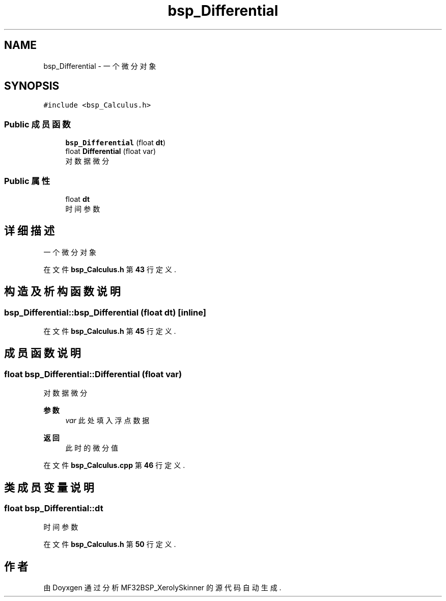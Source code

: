 .TH "bsp_Differential" 3 "2022年 十一月 24日 星期四" "Version 2.0.0" "MF32BSP_XerolySkinner" \" -*- nroff -*-
.ad l
.nh
.SH NAME
bsp_Differential \- 一个微分对象  

.SH SYNOPSIS
.br
.PP
.PP
\fC#include <bsp_Calculus\&.h>\fP
.SS "Public 成员函数"

.in +1c
.ti -1c
.RI "\fBbsp_Differential\fP (float \fBdt\fP)"
.br
.ti -1c
.RI "float \fBDifferential\fP (float var)"
.br
.RI "对数据微分 "
.in -1c
.SS "Public 属性"

.in +1c
.ti -1c
.RI "float \fBdt\fP"
.br
.RI "时间参数 "
.in -1c
.SH "详细描述"
.PP 
一个微分对象 
.PP
在文件 \fBbsp_Calculus\&.h\fP 第 \fB43\fP 行定义\&.
.SH "构造及析构函数说明"
.PP 
.SS "bsp_Differential::bsp_Differential (float dt)\fC [inline]\fP"

.PP
在文件 \fBbsp_Calculus\&.h\fP 第 \fB45\fP 行定义\&.
.SH "成员函数说明"
.PP 
.SS "float bsp_Differential::Differential (float var)"

.PP
对数据微分 
.PP
\fB参数\fP
.RS 4
\fIvar\fP 此处填入浮点数据 
.RE
.PP
\fB返回\fP
.RS 4
此时的微分值 
.RE
.PP

.PP
在文件 \fBbsp_Calculus\&.cpp\fP 第 \fB46\fP 行定义\&.
.SH "类成员变量说明"
.PP 
.SS "float bsp_Differential::dt"

.PP
时间参数 
.PP
在文件 \fBbsp_Calculus\&.h\fP 第 \fB50\fP 行定义\&.

.SH "作者"
.PP 
由 Doyxgen 通过分析 MF32BSP_XerolySkinner 的 源代码自动生成\&.
